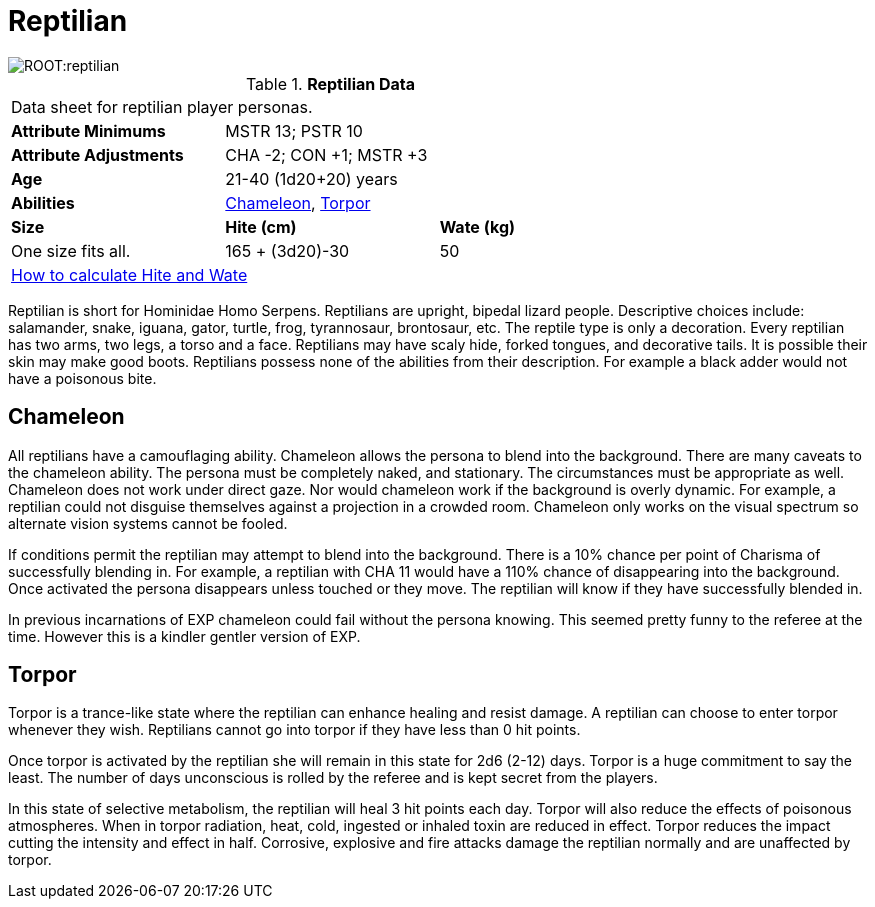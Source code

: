 = Reptilian

image::ROOT:reptilian.png[]

// Table 4.14 Reptilian Data
.*Reptilian Data*
[width="75%",cols="<,<,<",frame="all"]

|===

3+<|Data sheet for reptilian player personas.

s|Attribute Minimums
2+<|MSTR 13; PSTR 10

s|Attribute Adjustments
2+<|CHA -2; CON +1; MSTR +3

s|Age
2+<|21-40 (1d20+20) years

s|Abilities
2+<|<<_chameleon,Chameleon>>, <<_torpor,Torpor>>

s|Size
s|Hite (cm)
s|Wate (kg)

|One size fits all.
|165 + (3d20)-30
|50

3+<| xref:CH04_Anthros.adoc#_hite_and_wate[How to calculate Hite and Wate]

|===

Reptilian is short for Hominidae Homo Serpens.
Reptilians are upright, bipedal lizard people.
Descriptive choices include: salamander, snake, iguana, gator, turtle, frog, tyrannosaur, brontosaur, etc.
The reptile type is only a decoration.
Every reptilian has two arms, two legs, a torso and a face.
Reptilians may have scaly hide, forked tongues, and decorative tails.
It is possible their skin may make good boots.
Reptilians possess none of the abilities from their description.
For example a black adder would not have a poisonous bite.


== Chameleon
All reptilians have a camouflaging ability.
Chameleon allows the persona to blend into the background.
There are many caveats to the chameleon ability.
The persona must be completely naked, and stationary.
The circumstances must be appropriate as well.
Chameleon does not work under direct gaze.
Nor would chameleon work if the background is overly dynamic.
For example, a reptilian could not disguise themselves against a projection in a crowded room. Chameleon only works on the visual spectrum so alternate vision systems cannot be fooled.

If conditions permit the reptilian may attempt to blend into the background. 
There is a 10% chance per point of Charisma of successfully blending in. 
For example, a reptilian with CHA 11 would have a 110% chance of disappearing into the background.
Once activated the persona disappears unless touched or they move. 
The reptilian will know if they have successfully blended in. 

====
In previous incarnations of EXP chameleon could fail without the persona knowing.
This seemed pretty funny to the referee at the time.
However this is a kindler gentler version of EXP.
====

== Torpor
Torpor is a trance-like state where the reptilian can enhance healing and resist damage.
A reptilian can choose to enter torpor whenever they wish.
Reptilians cannot go into torpor if they have less than 0 hit points.

Once torpor is activated by the reptilian she will remain in this state for 2d6 (2-12) days. 
Torpor is a huge commitment to say the least.
The number of days unconscious is rolled by the referee and is kept secret from the players.

In this state of selective metabolism, the reptilian will heal 3 hit points each day.
Torpor will also reduce the effects of poisonous atmospheres.
When in torpor radiation, heat, cold, ingested or inhaled toxin are reduced in effect.
Torpor reduces the impact cutting the intensity and effect in half.
Corrosive, explosive and fire attacks damage the reptilian normally and are unaffected by torpor.
